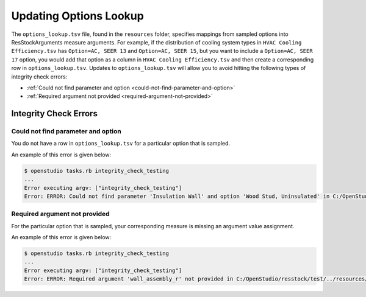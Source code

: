Updating Options Lookup
=======================

The ``options_lookup.tsv`` file, found in the ``resources`` folder, specifies mappings from sampled options into ResStockArguments measure arguments.
For example, if the distribution of cooling system types in ``HVAC Cooling Efficiency.tsv`` has ``Option=AC, SEER 13`` and ``Option=AC, SEER 15``, but you want to include a ``Option=AC, SEER 17`` option, you would add that option as a column in ``HVAC Cooling Efficiency.tsv`` and then create a corresponding row in ``options_lookup.tsv``.
Updates to ``options_lookup.tsv`` will allow you to avoid hitting the following types of integrity check errors:

- :ref:`Could not find parameter and option <could-not-find-parameter-and-option>`
- :ref:`Required argument not provided <required-argument-not-provided>`

.. _integrity-check-errors:

Integrity Check Errors
----------------------

.. _could-not-find-parameter-and-option:

Could not find parameter and option
***********************************

You do not have a row in ``options_lookup.tsv`` for a particular option that is sampled.

An example of this error is given below:

.. code:: bash

  $ openstudio tasks.rb integrity_check_testing
  ...
  Error executing argv: ["integrity_check_testing"]
  Error: ERROR: Could not find parameter 'Insulation Wall' and option 'Wood Stud, Uninsulated' in C:/OpenStudio/resstock/test/../resources/options_lookup.tsv.

.. _required-argument-not-provided:

Required argument not provided
******************************

For the particular option that is sampled, your corresponding measure is missing an argument value assignment.

An example of this error is given below:

.. code:: bash

  $ openstudio tasks.rb integrity_check_testing
  ...
  Error executing argv: ["integrity_check_testing"]
  Error: ERROR: Required argument 'wall_assembly_r' not provided in C:/OpenStudio/resstock/test/../resources/options_lookup.tsv for measure 'ResStockArguments'.
